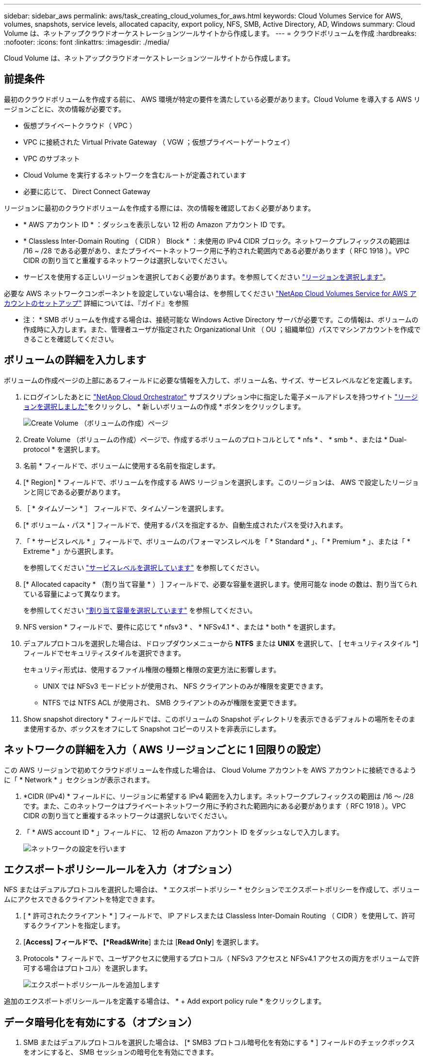 ---
sidebar: sidebar_aws 
permalink: aws/task_creating_cloud_volumes_for_aws.html 
keywords: Cloud Volumes Service for AWS, volumes, snapshots, service levels, allocated capacity, export policy, NFS, SMB, Active Directory, AD, Windows 
summary: Cloud Volume は、ネットアップクラウドオーケストレーションツールサイトから作成します。 
---
= クラウドボリュームを作成
:hardbreaks:
:nofooter: 
:icons: font
:linkattrs: 
:imagesdir: ./media/


[role="lead"]
Cloud Volume は、ネットアップクラウドオーケストレーションツールサイトから作成します。



== 前提条件

最初のクラウドボリュームを作成する前に、 AWS 環境が特定の要件を満たしている必要があります。Cloud Volume を導入する AWS リージョンごとに、次の情報が必要です。

* 仮想プライベートクラウド（ VPC ）
* VPC に接続された Virtual Private Gateway （ VGW ；仮想プライベートゲートウェイ）
* VPC のサブネット
* Cloud Volume を実行するネットワークを含むルートが定義されています
* 必要に応じて、 Direct Connect Gateway


リージョンに最初のクラウドボリュームを作成する際には、次の情報を確認しておく必要があります。

* * AWS アカウント ID * ：ダッシュを表示しない 12 桁の Amazon アカウント ID です。
* * Classless Inter-Domain Routing （ CIDR ） Block * ：未使用の IPv4 CIDR ブロック。ネットワークプレフィックスの範囲は /16 ~ /28 である必要があり、またプライベートネットワーク用に予約された範囲内である必要があります（ RFC 1918 ）。VPC CIDR の割り当てと重複するネットワークは選択しないでください。
* サービスを使用する正しいリージョンを選択しておく必要があります。を参照してください link:task_selecting_region.html["リージョンを選択します"]。


必要な AWS ネットワークコンポーネントを設定していない場合は、を参照してください link:media/cvs_aws_account_setup.pdf["NetApp Cloud Volumes Service for AWS アカウントのセットアップ"^] 詳細については、『ガイド』を参照

* 注： * SMB ボリュームを作成する場合は、接続可能な Windows Active Directory サーバが必要です。この情報は、ボリュームの作成時に入力します。また、管理者ユーザが指定された Organizational Unit （ OU ；組織単位）パスでマシンアカウントを作成できることを確認してください。



== ボリュームの詳細を入力します

ボリュームの作成ページの上部にあるフィールドに必要な情報を入力して、ボリューム名、サイズ、サービスレベルなどを定義します。

. にログインしたあとに https://cds-aws-bundles.netapp.com/storage/volumes["NetApp Cloud Orchestrator"^] サブスクリプション中に指定した電子メールアドレスを持つサイト link:task_selecting_region.html["リージョンを選択しました"]をクリックし、 * 新しいボリュームの作成 * ボタンをクリックします。
+
image::diagram_create_volume_1.png[Create Volume （ボリュームの作成）ページ]

. Create Volume （ボリュームの作成）ページで、作成するボリュームのプロトコルとして * nfs * 、 * smb * 、または * Dual-protocol * を選択します。
. 名前 * フィールドで、ボリュームに使用する名前を指定します。
. [* Region] * フィールドで、ボリュームを作成する AWS リージョンを選択します。このリージョンは、 AWS で設定したリージョンと同じである必要があります。
. ［ * タイムゾーン * ］ フィールドで、タイムゾーンを選択します。
. [* ボリューム・パス * ] フィールドで、使用するパスを指定するか、自動生成されたパスを受け入れます。
. 「 * サービスレベル * 」フィールドで、ボリュームのパフォーマンスレベルを「 * Standard * 」、「 * Premium * 」、または「 * Extreme * 」から選択します。
+
を参照してください link:reference_selecting_service_level_and_quota.html#service-levels["サービスレベルを選択しています"] を参照してください。

. [* Allocated capacity * （割り当て容量 * ） ] フィールドで、必要な容量を選択します。使用可能な inode の数は、割り当てられている容量によって異なります。
+
を参照してください link:reference_selecting_service_level_and_quota.html#allocated-capacity["割り当て容量を選択しています"] を参照してください。

. NFS version * フィールドで、要件に応じて * nfsv3 * 、 * NFSv4.1 * 、または * both * を選択します。
. デュアルプロトコルを選択した場合は、ドロップダウンメニューから *NTFS* または *UNIX* を選択して、 [ セキュリティスタイル *] フィールドでセキュリティスタイルを選択できます。
+
セキュリティ形式は、使用するファイル権限の種類と権限の変更方法に影響します。

+
** UNIX では NFSv3 モードビットが使用され、 NFS クライアントのみが権限を変更できます。
** NTFS では NTFS ACL が使用され、 SMB クライアントのみが権限を変更できます。


. Show snapshot directory * フィールドでは、このボリュームの Snapshot ディレクトリを表示できるデフォルトの場所をそのまま使用するか、ボックスをオフにして Snapshot コピーのリストを非表示にします。




== ネットワークの詳細を入力（ AWS リージョンごとに 1 回限りの設定）

この AWS リージョンで初めてクラウドボリュームを作成した場合は、 Cloud Volume アカウントを AWS アカウントに接続できるように「 * Network * 」セクションが表示されます。

. *CIDR (IPv4) * フィールドに、リージョンに希望する IPv4 範囲を入力します。ネットワークプレフィックスの範囲は /16 ～ /28 です。また、このネットワークはプライベートネットワーク用に予約された範囲内にある必要があります（ RFC 1918 ）。VPC CIDR の割り当てと重複するネットワークは選択しないでください。
. 「 * AWS account ID * 」フィールドに、 12 桁の Amazon アカウント ID をダッシュなしで入力します。
+
image::diagram_create_volume_network.png[ネットワークの設定を行います]





== エクスポートポリシールールを入力（オプション）

NFS またはデュアルプロトコルを選択した場合は、 * エクスポートポリシー * セクションでエクスポートポリシーを作成して、ボリュームにアクセスできるクライアントを特定できます。

. [ * 許可されたクライアント * ] フィールドで、 IP アドレスまたは Classless Inter-Domain Routing （ CIDR ）を使用して、許可するクライアントを指定します。
. [*Access] フィールドで、 [*Read&Write*] または [*Read Only*] を選択します。
. Protocols * フィールドで、ユーザアクセスに使用するプロトコル（ NFSv3 アクセスと NFSv4.1 アクセスの両方をボリュームで許可する場合はプロトコル）を選択します。
+
image::diagram_create_volume_4.png[エクスポートポリシールールを追加します]



追加のエクスポートポリシールールを定義する場合は、 * + Add export policy rule * をクリックします。



== データ暗号化を有効にする（オプション）

. SMB またはデュアルプロトコルを選択した場合は、 [* SMB3 プロトコル暗号化を有効にする * ] フィールドのチェックボックスをオンにすると、 SMB セッションの暗号化を有効にできます。
+
* 注： * SMB 2.1 クライアントでボリュームのマウントが必要な場合は、暗号化を有効にしないでください。





== ボリュームを Active Directory サーバ（ SMB およびデュアルプロトコル）と統合する

SMB またはデュアルプロトコルを選択した場合は、「 * Active Directory * 」セクションでボリュームを Windows Active Directory サーバまたは AWS Managed Microsoft AD と統合できます。

[ 使用可能な設定 * ] フィールドで、既存の Active Directory サーバーを選択するか、新しい AD サーバーを追加します。

新しい AD サーバへの接続を設定するには、次の手順を実行します。

. *DNS サーバ * フィールドに、 DNS サーバの IP アドレスを入力します。複数のサーバを参照する場合は、カンマを使用して IP アドレスを区切ります。たとえば、 172.31.25.223 、 172.31.2.74 のようになります。
. [* Domain*] フィールドに、 SMB 共有のドメインを入力します。
+
AWS Managed Microsoft AD を使用する場合は、「 Directory DNS name 」フィールドの値を使用します。

. [* SMB Server NetBIOs] フィールドに、作成する SMB サーバの NetBIOS 名を入力します。
. ［ * 組織単位 * ］ フィールドに、自分の Windows Active Directory サーバーに接続するための「 CN=Computers 」と入力します。
+
AWS Managed Microsoft AD を使用する場合は、組織単位を「 OU=<NetBIOS_name> 」の形式で入力する必要があります。たとえば、 * OU=AWSmanagedAD* と入力します。

+
ネストされた OU を使用するには、最上位レベルの OU に最初に最下位レベルの OU を呼び出す必要があります。例： * OU=THIRDLEVEL 、 OU=secondlevel 、 OU=FIRSTLEVEL* 。

. [*Username*] フィールドに、 Active Directory サーバのユーザ名を入力します。
+
SMB サーバの追加先となる Active Directory ドメイン内のマシンアカウントの作成が許可されている任意のユーザ名を使用できます。

. [* パスワード *] フィールドに、指定した AD ユーザ名のパスワードを入力します。
+
image::diagram_create_volume_ad.png[Active Directory]

+
を参照してください https://docs.microsoft.com/en-us/windows-server/identity/ad-ds/plan/designing-the-site-topology["Active Directory ドメインサービスのサイトトポロジの設計"^] 最適な Microsoft AD 実装の設計に関するガイドラインについては、を参照してください。

+
を参照してください link:media/cvs_aws_ds_smb_setup.pdf["NetApp Cloud Volumes Service for AWS を使用した AWS ディレクトリサービスのセットアップ"^] AWS Managed Microsoft AD の使用手順の詳細については、ガイドを参照してください。

+

IMPORTANT: クラウドボリュームが Windows Active Directory サーバと正しく統合されるようにするには、 AWS セキュリティグループ設定に関するガイダンスに従う必要があります。を参照してください link:reference_security_groups_windows_ad_servers.html["Windows AD サーバ用の AWS セキュリティグループの設定"] を参照してください。

+
* 注： * NFS を使用してボリュームをマウントしている UNIX ユーザは、 UNIX root の場合は Windows ユーザ「 root 」、その他すべてのユーザの場合は「 pcuser 」として認証されます。NFS を使用するときにデュアルプロトコルボリュームをマウントする前に、これらのユーザアカウントが Active Directory に存在していることを確認してください。





== Snapshot ポリシーを作成する（オプション）

このボリュームの Snapshot ポリシーを作成する場合は、「 * Snapshot policy * 」セクションに詳細を入力します。

. Snapshot の頻度として、「 * Hourly * 」、「 * Daily * 」、「 * Weekly * 」、または「 * Monthly * 」を選択します。
. 保持する Snapshot の数を選択します。
. Snapshot を作成する時刻を選択します。
+
image::diagram_snapshot_policy_1.png[スナップショットポリシー]



追加の Snapshot ポリシーを作成するには、上記の手順を繰り返します。または、左側のナビゲーション領域から Snapshot （スナップショット）タブを選択します。



== ボリュームを作成します

. ページの一番下までスクロールし、 * Create Volume * （ボリュームの作成）をクリックします。
+
このリージョンにすでにクラウドボリュームを作成している場合は、ボリュームページに新しいボリュームが表示されます。

+
この AWS リージョンで最初に作成したクラウドボリュームで、このページのネットワークセクションにネットワーク情報を入力すると、ボリュームを AWS インターフェイスに接続するために実行する必要がある次の手順を示す進捗状況ダイアログが表示されます。

+
image:diagram_create_volume_interfaces_dialog.png["仮想インターフェイスの受け入れダイアログ"]

. のセクション 6.4 に記載されている仮想インターフェイスを受け入れます link:media/cvs_aws_account_setup.pdf#page=21["NetApp Cloud Volumes Service for AWS アカウントのセットアップ"^] ガイドこのタスクは 10 分以内に実行する必要があります。実行しないと、システムがタイムアウトする場合があります。
+
インターフェイスが 10 分以内に表示されない場合は、設定問題が存在する可能性があります。その場合は、サポートにお問い合わせください。

+
インターフェイスおよびその他のネットワークコンポーネントが作成されると、作成したボリュームが Volumes （ボリューム）ページに表示され、 Actions （アクション）フィールドが Available （使用可能）と表示されます。image:diagram_create_volume_3.png["ボリュームが作成されます"]



に進みます link:task_mounting_cloud_volumes_for_aws.html["クラウドボリュームをマウント"]。
